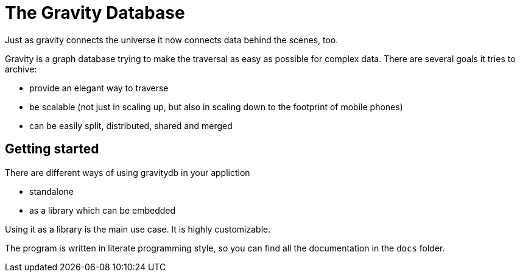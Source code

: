The Gravity Database
====================

Just as gravity connects the universe it now connects data behind the
scenes, too.

Gravity is a graph database trying to make the traversal as easy as
possible for complex data. There are several goals it tries to archive:

* provide an elegant way to traverse
* be scalable (not just in scaling up, but also in scaling down to the
  footprint of mobile phones)
* can be easily split, distributed, shared and merged

Getting started
---------------
There are different ways of using gravitydb in your appliction

* standalone
* as a library which can be embedded

Using it as a library is the main use case. It is highly customizable.

The program is written in literate programming style, so you can find
all the documentation in the `docs` folder.

